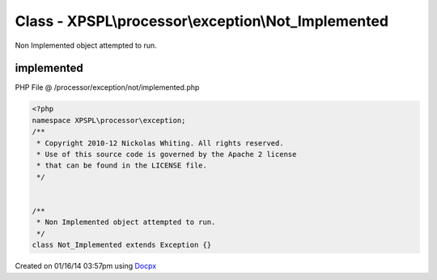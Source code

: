 .. /processor/exception/not/implemented.php generated using docpx v1.0.0 on 01/16/14 03:57pm


Class - XPSPL\\processor\\exception\\Not_Implemented
****************************************************

Non Implemented object attempted to run.

implemented
===========
PHP File @ /processor/exception/not/implemented.php

.. code-block:: php

	<?php
	namespace XPSPL\processor\exception;
	/**
	 * Copyright 2010-12 Nickolas Whiting. All rights reserved.
	 * Use of this source code is governed by the Apache 2 license
	 * that can be found in the LICENSE file.
	 */
	
	
	/**
	 * Non Implemented object attempted to run.
	 */
	class Not_Implemented extends Exception {}

Created on 01/16/14 03:57pm using `Docpx <http://github.com/prggmr/docpx>`_